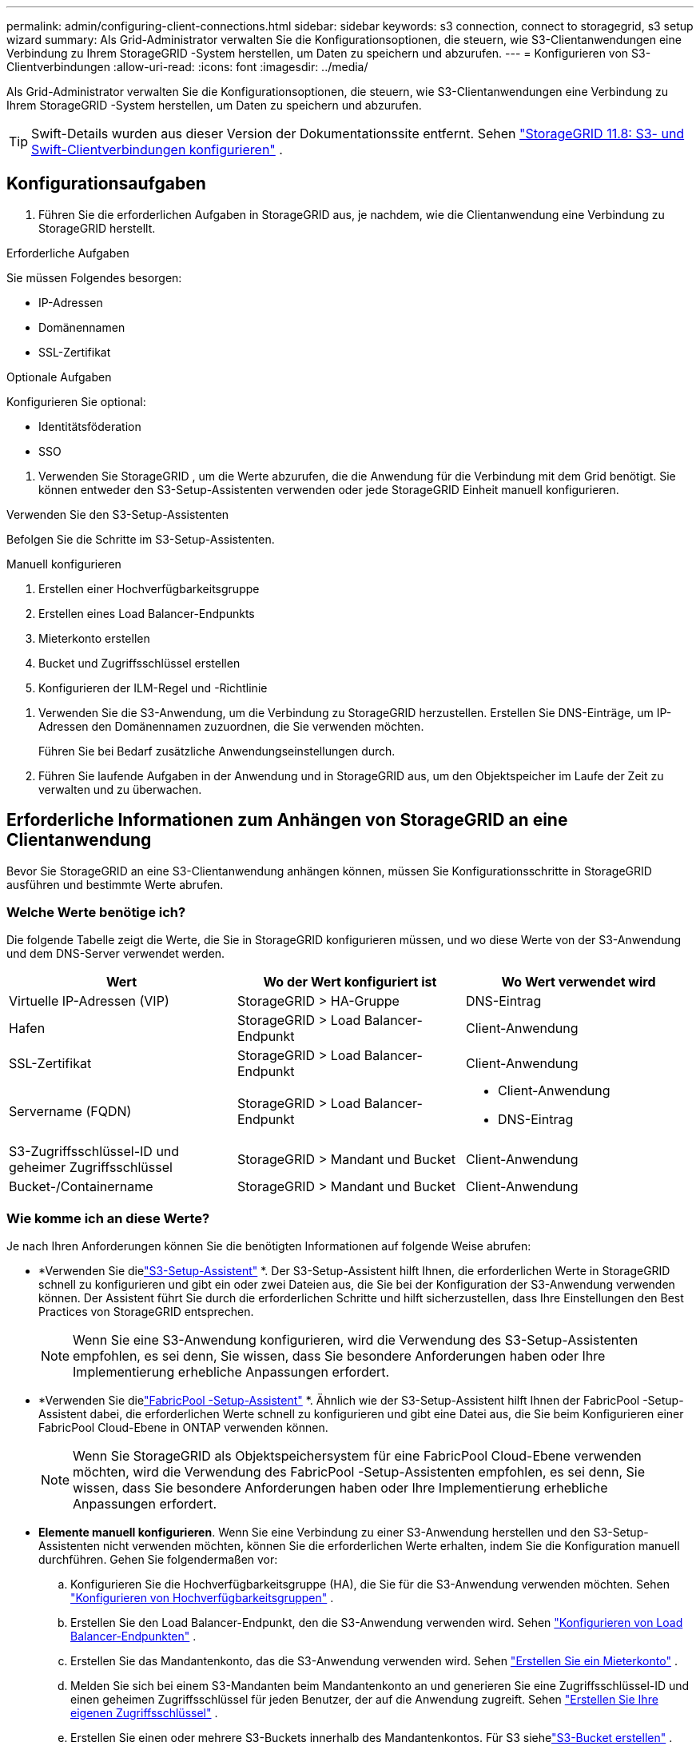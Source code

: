 ---
permalink: admin/configuring-client-connections.html 
sidebar: sidebar 
keywords: s3 connection, connect to storagegrid, s3 setup wizard 
summary: Als Grid-Administrator verwalten Sie die Konfigurationsoptionen, die steuern, wie S3-Clientanwendungen eine Verbindung zu Ihrem StorageGRID -System herstellen, um Daten zu speichern und abzurufen. 
---
= Konfigurieren von S3-Clientverbindungen
:allow-uri-read: 
:icons: font
:imagesdir: ../media/


[role="lead"]
Als Grid-Administrator verwalten Sie die Konfigurationsoptionen, die steuern, wie S3-Clientanwendungen eine Verbindung zu Ihrem StorageGRID -System herstellen, um Daten zu speichern und abzurufen.


TIP: Swift-Details wurden aus dieser Version der Dokumentationssite entfernt. Sehen https://docs.netapp.com/us-en/storagegrid-118/admin/configuring-client-connections.html["StorageGRID 11.8: S3- und Swift-Clientverbindungen konfigurieren"^] .



== Konfigurationsaufgaben

. Führen Sie die erforderlichen Aufgaben in StorageGRID aus, je nachdem, wie die Clientanwendung eine Verbindung zu StorageGRID herstellt.


[role="tabbed-block"]
====
.Erforderliche Aufgaben
--
Sie müssen Folgendes besorgen:

* IP-Adressen
* Domänennamen
* SSL-Zertifikat


--
.Optionale Aufgaben
--
Konfigurieren Sie optional:

* Identitätsföderation
* SSO


--
====
. Verwenden Sie StorageGRID , um die Werte abzurufen, die die Anwendung für die Verbindung mit dem Grid benötigt.  Sie können entweder den S3-Setup-Assistenten verwenden oder jede StorageGRID Einheit manuell konfigurieren. +


[role="tabbed-block"]
====
.Verwenden Sie den S3-Setup-Assistenten
--
Befolgen Sie die Schritte im S3-Setup-Assistenten.

--
.Manuell konfigurieren
--
. Erstellen einer Hochverfügbarkeitsgruppe
. Erstellen eines Load Balancer-Endpunkts
. Mieterkonto erstellen
. Bucket und Zugriffsschlüssel erstellen
. Konfigurieren der ILM-Regel und -Richtlinie


--
====
. Verwenden Sie die S3-Anwendung, um die Verbindung zu StorageGRID herzustellen.  Erstellen Sie DNS-Einträge, um IP-Adressen den Domänennamen zuzuordnen, die Sie verwenden möchten.
+
Führen Sie bei Bedarf zusätzliche Anwendungseinstellungen durch.

. Führen Sie laufende Aufgaben in der Anwendung und in StorageGRID aus, um den Objektspeicher im Laufe der Zeit zu verwalten und zu überwachen.




== Erforderliche Informationen zum Anhängen von StorageGRID an eine Clientanwendung

Bevor Sie StorageGRID an eine S3-Clientanwendung anhängen können, müssen Sie Konfigurationsschritte in StorageGRID ausführen und bestimmte Werte abrufen.



=== Welche Werte benötige ich?

Die folgende Tabelle zeigt die Werte, die Sie in StorageGRID konfigurieren müssen, und wo diese Werte von der S3-Anwendung und dem DNS-Server verwendet werden.

[cols="1a,1a,1a"]
|===
| Wert | Wo der Wert konfiguriert ist | Wo Wert verwendet wird 


 a| 
Virtuelle IP-Adressen (VIP)
 a| 
StorageGRID > HA-Gruppe
 a| 
DNS-Eintrag



 a| 
Hafen
 a| 
StorageGRID > Load Balancer-Endpunkt
 a| 
Client-Anwendung



 a| 
SSL-Zertifikat
 a| 
StorageGRID > Load Balancer-Endpunkt
 a| 
Client-Anwendung



 a| 
Servername (FQDN)
 a| 
StorageGRID > Load Balancer-Endpunkt
 a| 
* Client-Anwendung
* DNS-Eintrag




 a| 
S3-Zugriffsschlüssel-ID und geheimer Zugriffsschlüssel
 a| 
StorageGRID > Mandant und Bucket
 a| 
Client-Anwendung



 a| 
Bucket-/Containername
 a| 
StorageGRID > Mandant und Bucket
 a| 
Client-Anwendung

|===


=== Wie komme ich an diese Werte?

Je nach Ihren Anforderungen können Sie die benötigten Informationen auf folgende Weise abrufen:

* *Verwenden Sie dielink:use-s3-setup-wizard.html["S3-Setup-Assistent"] *.  Der S3-Setup-Assistent hilft Ihnen, die erforderlichen Werte in StorageGRID schnell zu konfigurieren und gibt ein oder zwei Dateien aus, die Sie bei der Konfiguration der S3-Anwendung verwenden können.  Der Assistent führt Sie durch die erforderlichen Schritte und hilft sicherzustellen, dass Ihre Einstellungen den Best Practices von StorageGRID entsprechen.
+

NOTE: Wenn Sie eine S3-Anwendung konfigurieren, wird die Verwendung des S3-Setup-Assistenten empfohlen, es sei denn, Sie wissen, dass Sie besondere Anforderungen haben oder Ihre Implementierung erhebliche Anpassungen erfordert.

* *Verwenden Sie dielink:../fabricpool/use-fabricpool-setup-wizard.html["FabricPool -Setup-Assistent"] *.  Ähnlich wie der S3-Setup-Assistent hilft Ihnen der FabricPool -Setup-Assistent dabei, die erforderlichen Werte schnell zu konfigurieren und gibt eine Datei aus, die Sie beim Konfigurieren einer FabricPool Cloud-Ebene in ONTAP verwenden können.
+

NOTE: Wenn Sie StorageGRID als Objektspeichersystem für eine FabricPool Cloud-Ebene verwenden möchten, wird die Verwendung des FabricPool -Setup-Assistenten empfohlen, es sei denn, Sie wissen, dass Sie besondere Anforderungen haben oder Ihre Implementierung erhebliche Anpassungen erfordert.

* *Elemente manuell konfigurieren*.  Wenn Sie eine Verbindung zu einer S3-Anwendung herstellen und den S3-Setup-Assistenten nicht verwenden möchten, können Sie die erforderlichen Werte erhalten, indem Sie die Konfiguration manuell durchführen. Gehen Sie folgendermaßen vor:
+
.. Konfigurieren Sie die Hochverfügbarkeitsgruppe (HA), die Sie für die S3-Anwendung verwenden möchten. Sehen link:configure-high-availability-group.html["Konfigurieren von Hochverfügbarkeitsgruppen"] .
.. Erstellen Sie den Load Balancer-Endpunkt, den die S3-Anwendung verwenden wird. Sehen link:configuring-load-balancer-endpoints.html["Konfigurieren von Load Balancer-Endpunkten"] .
.. Erstellen Sie das Mandantenkonto, das die S3-Anwendung verwenden wird. Sehen link:creating-tenant-account.html["Erstellen Sie ein Mieterkonto"] .
.. Melden Sie sich bei einem S3-Mandanten beim Mandantenkonto an und generieren Sie eine Zugriffsschlüssel-ID und einen geheimen Zugriffsschlüssel für jeden Benutzer, der auf die Anwendung zugreift. Sehen link:../tenant/creating-your-own-s3-access-keys.html["Erstellen Sie Ihre eigenen Zugriffsschlüssel"] .
.. Erstellen Sie einen oder mehrere S3-Buckets innerhalb des Mandantenkontos.  Für S3 siehelink:../tenant/creating-s3-bucket.html["S3-Bucket erstellen"] .
.. Um spezifische Platzierungsanweisungen für die Objekte hinzuzufügen, die zum neuen Mandanten oder Bucket/Container gehören, erstellen Sie eine neue ILM-Regel und aktivieren Sie eine neue ILM-Richtlinie, um diese Regel zu verwenden. Sehenlink:../ilm/access-create-ilm-rule-wizard.html["ILM-Regel erstellen"] Undlink:../ilm/creating-ilm-policy.html["ILM-Richtlinie erstellen"] .



